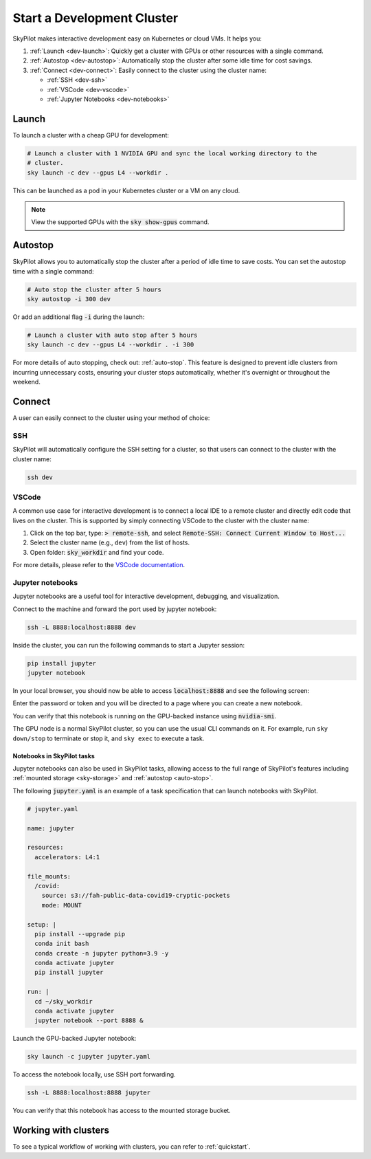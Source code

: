 .. _dev-cluster:

Start a Development Cluster
===========================


SkyPilot makes interactive development easy on Kubernetes or cloud VMs. It helps you:

#. :ref:`Launch <dev-launch>`: Quickly get a cluster with GPUs or other resources with a single command.
#. :ref:`Autostop <dev-autostop>`: Automatically stop the cluster after some idle time for cost savings.
#. :ref:`Connect <dev-connect>`: Easily connect to the cluster using the cluster name:

   - :ref:`SSH <dev-ssh>`
   - :ref:`VSCode <dev-vscode>`
   - :ref:`Jupyter Notebooks <dev-notebooks>`

.. _dev-launch:

Launch
------

To launch a cluster with a cheap GPU for development:

.. code-block:: bash

  # Launch a cluster with 1 NVIDIA GPU and sync the local working directory to the
  # cluster.
  sky launch -c dev --gpus L4 --workdir .

This can be launched as a pod in your Kubernetes cluster or a VM on any cloud.

.. tab-set::

  .. tab-item:: Kubernetes

    .. figure:: ../images/k8s-pod.png
      :align: center
      :width: 80%
      :alt: Launch a cluster as a pod in Kubernetes

      Launch a cluster as a pod in Kubernetes

  .. tab-item:: Cloud

    .. figure:: ../images/gcp-vm.png
      :align: center
      :width: 80%
      :alt: Launch a cluster as a VM on GCP

      Launch a cluster as a VM on GCP

.. note::

  View the supported GPUs with the :code:`sky show-gpus` command.

.. _dev-autostop:

Autostop
--------

SkyPilot allows you to automatically stop the cluster after a period of idle time to save costs. You can set the autostop time with a single command:

.. code-block:: bash

  # Auto stop the cluster after 5 hours
  sky autostop -i 300 dev

Or add an additional flag :code:`-i` during the launch:

.. code-block:: bash

  # Launch a cluster with auto stop after 5 hours
  sky launch -c dev --gpus L4 --workdir . -i 300

For more details of auto stopping, check out: :ref:`auto-stop`. This feature is designed
to prevent idle clusters from incurring unnecessary costs, ensuring your cluster
stops automatically, whether it's overnight or throughout the weekend.


.. _dev-connect:

Connect
-------

A user can easily connect to the cluster using your method of choice:

.. _dev-ssh:

SSH
~~~

SkyPilot will automatically configure the SSH setting for a cluster, so that users can connect to the cluster with the cluster name:

.. code-block:: bash

  ssh dev


.. _dev-vscode:

VSCode
~~~~~~

A common use case for interactive development is to connect a local IDE to a remote cluster and directly edit code that lives on the cluster.
This is supported by simply connecting VSCode to the cluster with the cluster name:

#. Click on the top bar, type: :code:`> remote-ssh`, and select :code:`Remote-SSH: Connect Current Window to Host...`
#. Select the cluster name (e.g., ``dev``) from the list of hosts.
#. Open folder: :code:`sky_workdir` and find your code.

For more details, please refer to the `VSCode documentation <https://code.visualstudio.com/docs/remote/ssh-tutorial>`__.

.. image:: https://i.imgur.com/8mKfsET.gif
  :align: center
  :alt: Connect to the cluster with VSCode

.. _dev-notebooks:

Jupyter notebooks
~~~~~~~~~~~~~~~~~

Jupyter notebooks are a useful tool for interactive development, debugging, and
visualization.

Connect to the machine and forward the port used by jupyter notebook:

.. code-block:: bash

   ssh -L 8888:localhost:8888 dev

Inside the cluster, you can run the following commands to start a Jupyter session:

.. code-block:: bash

   pip install jupyter
   jupyter notebook

In your local browser, you should now be able to access :code:`localhost:8888` and see the following screen:

.. image:: ../images/jupyter-auth.png
  :width: 100%
  :alt: Jupyter authentication window

Enter the password or token and you will be directed to a page where you can create a new notebook.

.. image:: ../images/jupyter-create.png
  :width: 100%
  :alt: Create a new Jupyter notebook

You can verify that this notebook is running on the GPU-backed instance using :code:`nvidia-smi`.

.. image:: ../images/jupyter-gpu.png
  :width: 100%
  :alt: nvidia-smi in notebook

The GPU node is a normal SkyPilot cluster, so you can use the usual CLI commands on it.  For example, run ``sky down/stop`` to terminate or stop it, and ``sky exec`` to execute a task.

Notebooks in SkyPilot tasks
^^^^^^^^^^^^^^^^^^^^^^^^^^^
Jupyter notebooks can also be used in SkyPilot tasks, allowing access to the full
range of SkyPilot's features including :ref:`mounted storage <sky-storage>` and
:ref:`autostop <auto-stop>`.

The following :code:`jupyter.yaml` is an example of a task specification that can launch notebooks with SkyPilot.

.. code:: yaml

  # jupyter.yaml

  name: jupyter

  resources:
    accelerators: L4:1

  file_mounts:
    /covid:
      source: s3://fah-public-data-covid19-cryptic-pockets
      mode: MOUNT

  setup: |
    pip install --upgrade pip
    conda init bash
    conda create -n jupyter python=3.9 -y
    conda activate jupyter
    pip install jupyter

  run: |
    cd ~/sky_workdir
    conda activate jupyter
    jupyter notebook --port 8888 &

Launch the GPU-backed Jupyter notebook:

.. code:: bash

  sky launch -c jupyter jupyter.yaml

To access the notebook locally, use SSH port forwarding.

.. code:: bash

  ssh -L 8888:localhost:8888 jupyter

You can verify that this notebook has access to the mounted storage bucket.

.. image:: ../images/jupyter-covid.png
  :width: 100%
  :alt: accessing covid data from notebook




Working with clusters
---------------------

To see a typical workflow of working with clusters, you can refer to :ref:`quickstart`.
